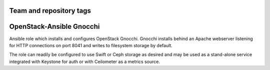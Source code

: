 ========================
Team and repository tags
========================

.. image:: http://governance.openstack.org/badges/openstack-ansible-os_gnocchi.svg
    :target: http://governance.openstack.org/reference/tags/index.html

.. Change things from this point on

=========================
OpenStack-Ansible Gnocchi
=========================

Ansible role which installs and configures OpenStack Gnocchi. Gnocchi installs
behind an Apache webserver listening for HTTP connections on port 8041 and
writes to filesystem storage by default.

The role can readily be configured to use Swift or Ceph storage as desired and
may be used as a stand-alone service integrated with Keystone for auth or with
Ceilometer as a metrics source.
